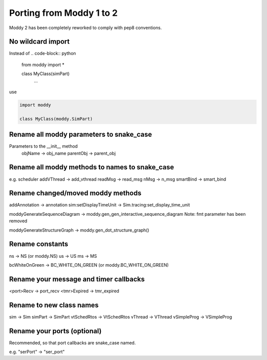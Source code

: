 Porting from Moddy 1 to 2
=========================

Moddy 2 has been completely reworked to comply with pep8 conventions.


No wildcard import
------------------

Instead of 
.. code-block:: python
        
        from moddy import *

        class MyClass(simPart)
                ...
        
use

.. code-block:: python
        
        import moddy

        class MyClass(moddy.SimPart)
        
        
Rename all moddy parameters to snake_case
-----------------------------------------------------------

Parameters to the __init__ method
        objName -> obj_name
        parentObj -> parent_obj
        
Rename all moddy methods to names to snake_case
-----------------------------------------------------------


e.g. scheduler addVThread -> add_vthread
readMsg -> read_msg
nMsg -> n_msg
smartBind -> smart_bind

Rename changed/moved moddy methods
-----------------------------------------------------------

addAnnotation -> annotation
sim:setDisplayTimeUnit -> Sim.tracing:set_display_time_unit

moddyGenerateSequenceDiagram -> moddy.gen_gen_interactive_sequence_diagram
Note: fmt parameter has been removed  

moddyGenerateStructureGraph -> moddy.gen_dot_structure_graph()

Rename constants
-----------------------------------------------------------

ns -> NS (or moddy.NS)
us -> US
ms -> MS

bcWhiteOnGreen -> BC_WHITE_ON_GREEN (or moddy.BC_WHITE_ON_GREEN)

Rename your message and timer callbacks
-----------------------------------------------------------

<port>Recv -> port_recv
<tmr>Expired -> tmr_expired


Rename to new class names
-----------------------------------------------------------

sim -> Sim
simPart -> SimPart
vtSchedRtos -> VtSchedRtos
vThread -> VThread
vSimpleProg -> VSimpleProg

Rename your ports (optional)
-----------------------------------------------------------

Recommended, so that port callbacks are snake_case named.

e.g. "serPort" -> "ser_port"

